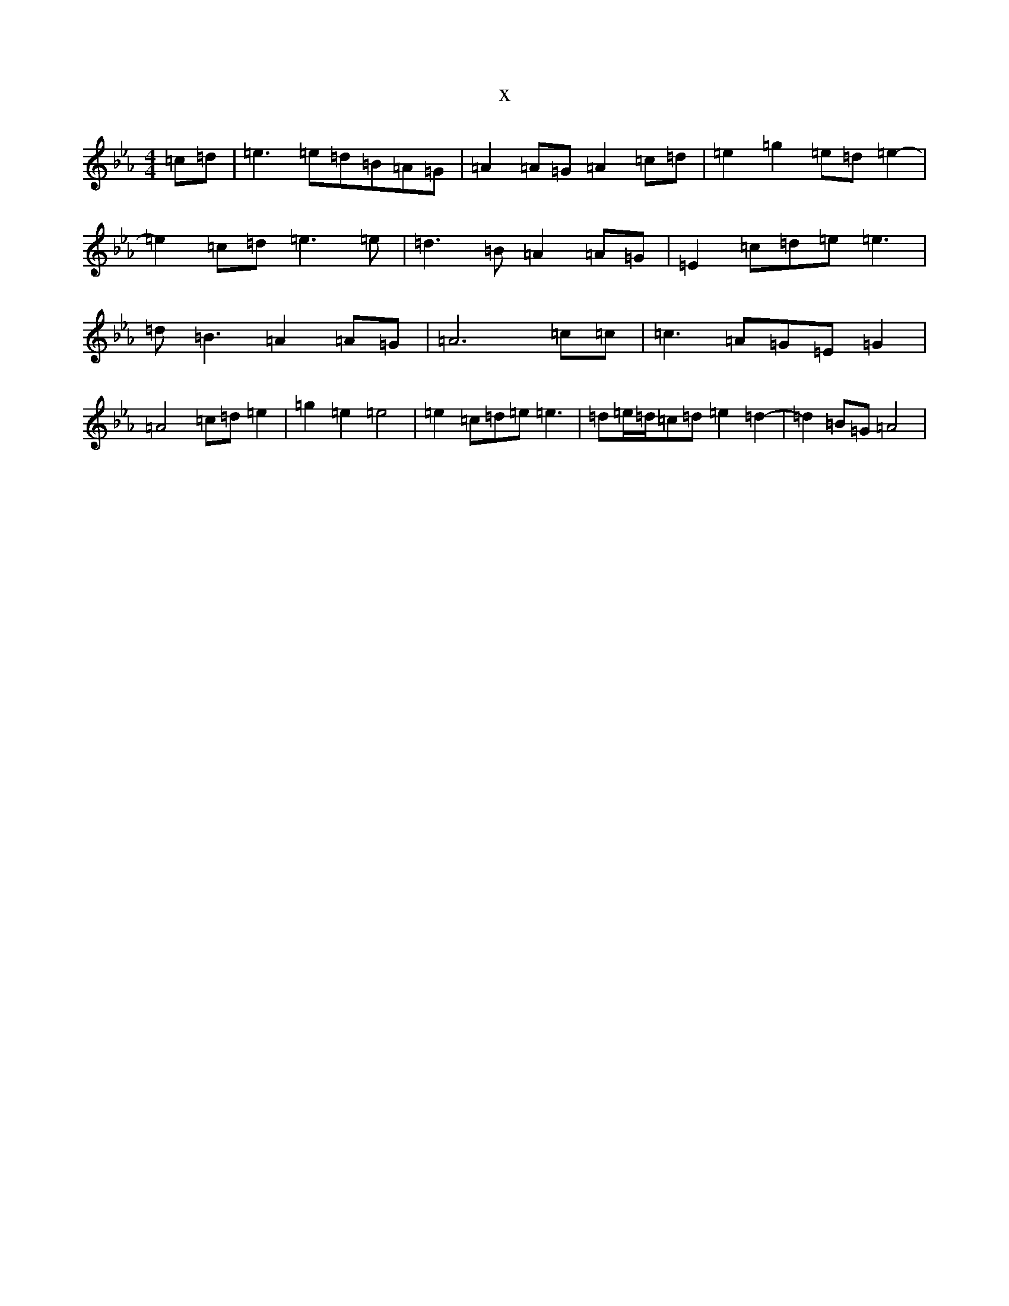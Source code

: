 X:17603
T:x
L:1/8
M:4/4
K: C minor
=c=d|=e3=e=d=B=A=G|=A2=A=G=A2=c=d|=e2=g2=e=d=e2-|=e2=c=d=e3=e|=d3=B=A2=A=G|=E2=c=d=e=e3|=d=B3=A2=A=G|=A6=c=c|=c3=A=G=E=G2|=A4=c=d=e2|=g2=e2=e4|=e2=c=d=e=e3|=d=e/2=d/2=c=d=e2=d2-|=d2=B=G=A4|